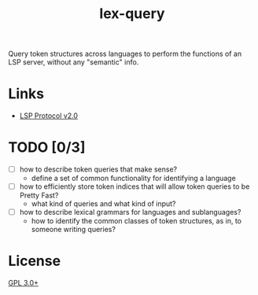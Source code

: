#+TITLE: lex-query

Query token structures across languages to perform the functions of an LSP server, without any "semantic" info.

* Links
- [[https://github.com/Microsoft/language-server-protocol/blob/master/versions/protocol-2-x.md][LSP Protocol v2.0]]

* TODO [0/3]
- [ ] how to describe token queries that make sense?
    - define a set of common functionality for identifying a language
- [ ] how to efficiently store token indices that will allow token queries to be Pretty Fast?
    - what kind of queries and what kind of input?
- [ ] how to describe lexical grammars for languages and sublanguages?
    - how to identify the common classes of token structures, as in, to someone writing queries?

* License
[[./LICENSE][GPL 3.0+]]
